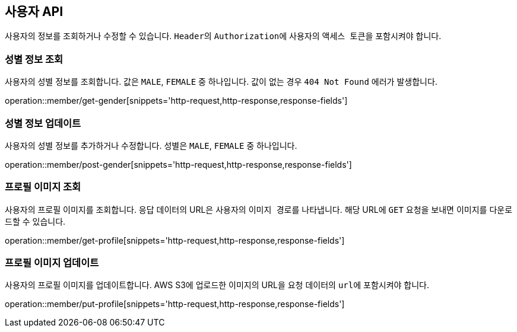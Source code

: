== 사용자 API
:doctype: book
:source-highlighter: highlightjs
:toc: left
:toclevels: 2
:seclinks:

사용자의 정보를 조회하거나 수정할 수 있습니다. ``Header``의 ``Authorization``에 사용자의 ``액세스 토큰``을 포함시켜야 합니다.

=== 성별 정보 조회

사용자의 성별 정보를 조회합니다. 값은 ``MALE``, ``FEMALE`` 중 하나입니다. 값이 없는 경우 `404 Not Found` 에러가 발생합니다.

operation::member/get-gender[snippets='http-request,http-response,response-fields']

=== 성별 정보 업데이트

사용자의 성별 정보를 추가하거나 수정합니다. 성별은 ``MALE``, ``FEMALE`` 중 하나입니다.

operation::member/post-gender[snippets='http-request,http-response,response-fields']

=== 프로필 이미지 조회

사용자의 프로필 이미지를 조회합니다. 응답 데이터의 URL은 사용자의 ``이미지 경로``를 나타냅니다.
해당 URL에 ``GET`` 요청을 보내면 이미지를 다운로드할 수 있습니다.

operation::member/get-profile[snippets='http-request,http-response,response-fields']

=== 프로필 이미지 업데이트

사용자의 프로필 이미지를 업데이트합니다. AWS S3에 업로드한 이미지의 URL을 요청 데이터의 ``url``에 포함시켜야 합니다.

operation::member/put-profile[snippets='http-request,http-response,response-fields']
